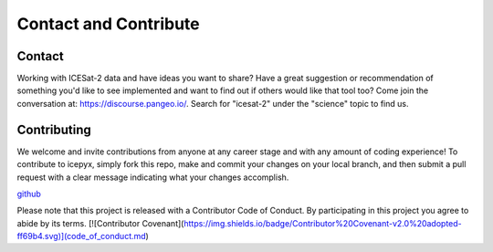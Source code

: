 Contact and Contribute
======================

.. _`github`: https://github.com/icesat2py/icepyx


Contact
-------
Working with ICESat-2 data and have ideas you want to share?
Have a great suggestion or recommendation of something you'd like to see
implemented and want to find out if others would like that tool too?
Come join the conversation at: https://discourse.pangeo.io/.
Search for "icesat-2" under the "science" topic to find us.

Contributing
------------

We welcome and invite contributions from anyone at any career stage and with any amount of coding experience!
To contribute to icepyx, simply fork this repo, make and commit your changes on your local branch,
and then submit a pull request with a clear message indicating what your changes accomplish.

github_

Please note that this project is released with a Contributor Code of Conduct. By participating in this project you agree to abide by its terms.
[![Contributor Covenant](https://img.shields.io/badge/Contributor%20Covenant-v2.0%20adopted-ff69b4.svg)](code_of_conduct.md)